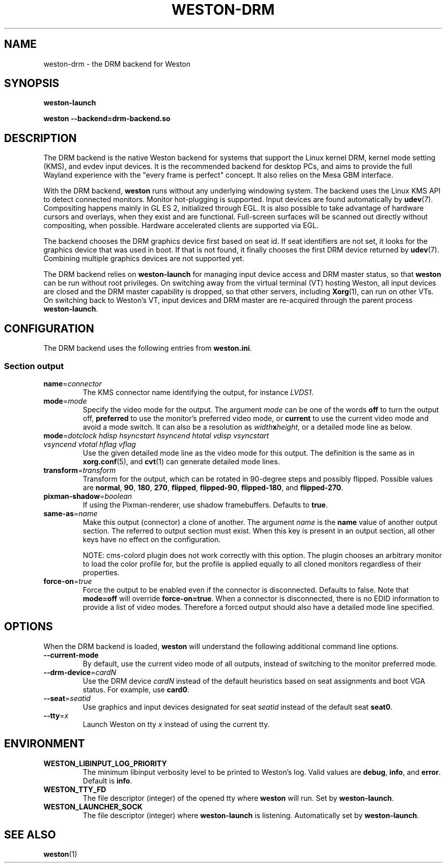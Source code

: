 .TH WESTON-DRM 7 "2012-11-27" "Weston __version__"
.SH NAME
weston-drm \- the DRM backend for Weston
.SH SYNOPSIS
.B weston-launch
.LP
.B weston --backend=drm-backend.so
.
.\" ***************************************************************
.SH DESCRIPTION
The DRM backend is the native Weston backend for systems that support
the Linux kernel DRM, kernel mode setting (KMS), and evdev input devices.
It is the recommended backend for desktop PCs, and aims to provide
the full Wayland experience with the "every frame is perfect" concept.
It also relies on the Mesa GBM interface.

With the DRM backend,
.B weston
runs without any underlying windowing system. The backend uses the
Linux KMS API to detect connected monitors. Monitor hot-plugging is
supported. Input devices are found automatically by
.BR udev (7).
Compositing happens mainly in GL\ ES\ 2, initialized through EGL. It
is also possible to take advantage of hardware cursors and overlays,
when they exist and are functional. Full-screen surfaces will be
scanned out directly without compositing, when possible.
Hardware accelerated clients are supported via EGL.

The backend chooses the DRM graphics device first based on seat id.
If seat identifiers are not set, it looks for the graphics device
that was used in boot. If that is not found, it finally chooses
the first DRM device returned by
.BR udev (7).
Combining multiple graphics devices are not supported yet.

The DRM backend relies on
.B weston-launch
for managing input device access and DRM master status, so that
.B weston
can be run without root privileges. On switching away from the
virtual terminal (VT) hosting Weston, all input devices are closed and
the DRM master capability is dropped, so that other servers,
including
.BR Xorg (1),
can run on other VTs. On switching back to Weston's VT, input devices
and DRM master are re-acquired through the parent process
.BR weston-launch .
.
.\" ***************************************************************
.SH CONFIGURATION
.
The DRM backend uses the following entries from
.BR weston.ini .
.SS Section output
.TP
\fBname\fR=\fIconnector\fR
The KMS connector name identifying the output, for instance
.IR LVDS1 .
.TP
\fBmode\fR=\fImode\fR
Specify the video mode for the output. The argument
.I mode
can be one of the words
.BR off " to turn the output off, "
.BR preferred " to use the monitor's preferred video mode, or "
.BR current " to use the current video mode and avoid a mode switch."
It can also be a resolution as
\fIwidth\fBx\fIheight\fR, or a detailed mode line as below.
.TP
\fBmode\fR=\fIdotclock hdisp hsyncstart hsyncend htotal \
vdisp vsyncstart vsyncend vtotal hflag vflag\fR
Use the given detailed mode line as the video mode for this output.
The definition is the same as in
.BR xorg.conf "(5), and " cvt (1)
can generate detailed mode lines.
.TP
\fBtransform\fR=\fItransform\fR
Transform for the output, which can be rotated in 90-degree steps
and possibly flipped. Possible values are
.BR normal ", " 90 ", " 180 ", " 270 ", "
.BR flipped ", " flipped-90 ", " flipped-180 ", and " flipped-270 .
.TP
\fBpixman-shadow\fR=\fIboolean\fR
If using the Pixman-renderer, use shadow framebuffers. Defaults to
.BR true .
.TP
\fBsame-as\fR=\fIname\fR
Make this output (connector) a clone of another. The argument
.IR name " is the "
.BR name " value of another output section. The
referred to output section must exist. When this key is present in an
output section, all other keys have no effect on the configuration.

NOTE: cms-colord plugin does not work correctly with this option. The plugin
chooses an arbitrary monitor to load the color profile for, but the
profile is applied equally to all cloned monitors regardless of their
properties.
.TP
\fBforce-on\fR=\fItrue\fR
Force the output to be enabled even if the connector is disconnected.
Defaults to false. Note that
.BR mode=off " will override " force-on=true .
When a connector is disconnected, there is no EDID information to provide
a list of video modes. Therefore a forced output should also have a
detailed mode line specified.
.
.\" ***************************************************************
.SH OPTIONS
.
When the DRM backend is loaded,
.B weston
will understand the following additional command line options.
.TP
.B \-\-current\-mode
By default, use the current video mode of all outputs, instead of
switching to the monitor preferred mode.
.TP
\fB\-\-drm\-device\fR=\fIcardN\fR
Use the DRM device
.I cardN
instead of the default heuristics based on seat assignments and boot VGA
status. For example, use
.BR card0 .
.TP
\fB\-\-seat\fR=\fIseatid\fR
Use graphics and input devices designated for seat
.I seatid
instead of the default seat
.BR seat0 .
.TP
\fB\-\-tty\fR=\fIx\fR
Launch Weston on tty
.I x
instead of using the current tty.
.
.\" ***************************************************************
.SH ENVIRONMENT
.
.TP
.B WESTON_LIBINPUT_LOG_PRIORITY
The minimum libinput verbosity level to be printed to Weston's log.
Valid values are
.BR debug ", " info ", and " error ". Default is " info .
.TP
.B WESTON_TTY_FD
The file descriptor (integer) of the opened tty where
.B weston
will run. Set by
.BR weston-launch .
.TP
.B WESTON_LAUNCHER_SOCK
The file descriptor (integer) where
.B weston-launch
is listening. Automatically set by
.BR weston-launch .
.
.\" ***************************************************************
.SH "SEE ALSO"
.BR weston (1)
.\".BR weston-launch (1),
.\".BR weston.ini (5)
